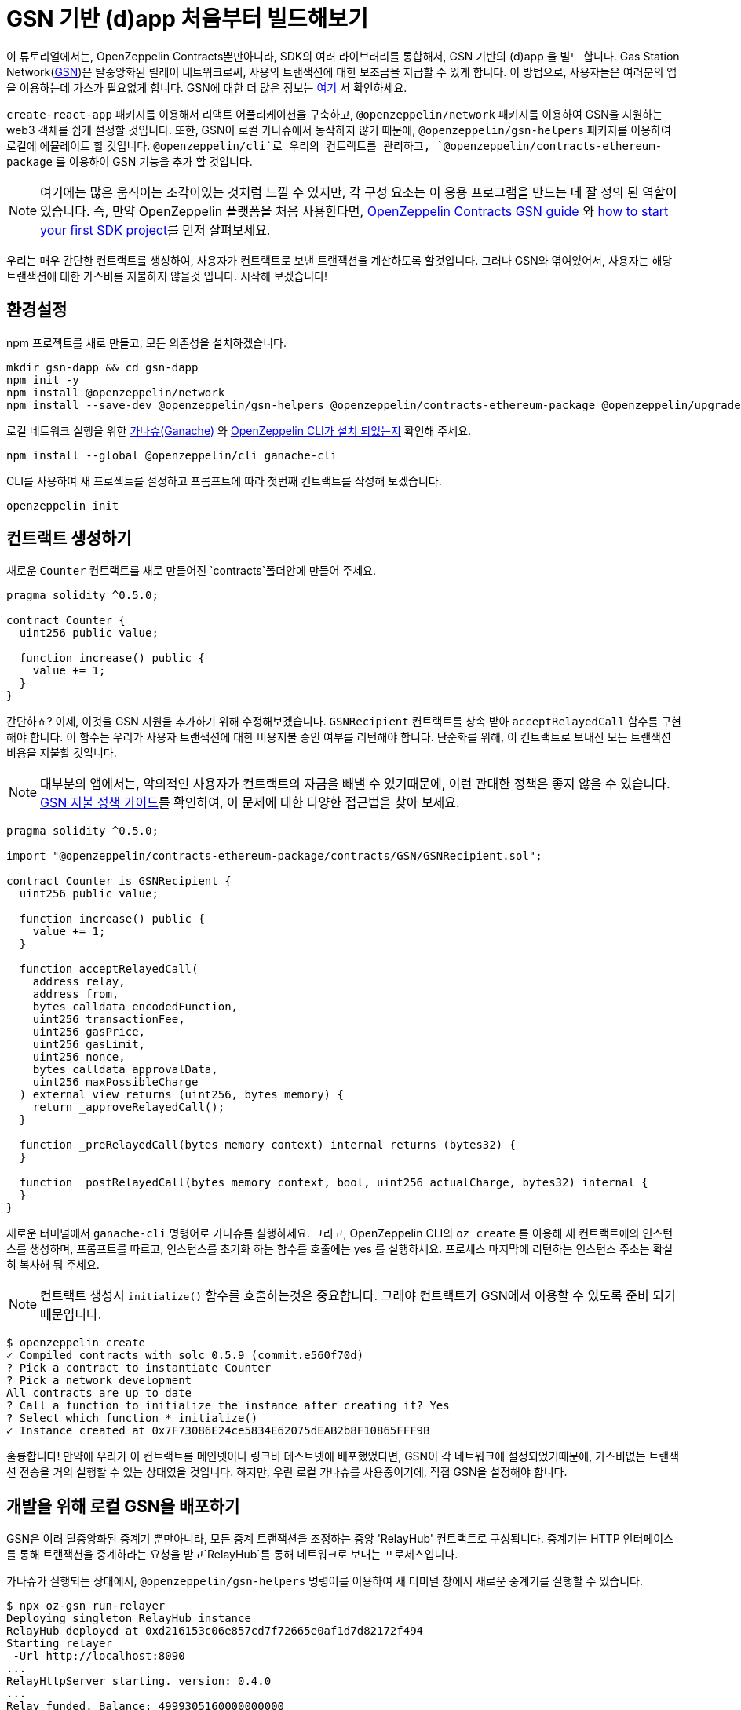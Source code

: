 [[building-gsn-powered-dapp]]
= GSN 기반 (d)app 처음부터 빌드해보기

이 튜토리얼에서는, OpenZeppelin Contracts뿐만아니라, SDK의 여러 라이브러리를 통합해서, GSN 기반의 (d)app 을 빌드 합니다. Gas Station Network(https://gsn.ethereum.org[GSN])은 탈중앙화된 릴레이 네트워크로써, 사용의 트랜잭션에 대한 보조금을 지급할 수 있게 합니다. 이 방법으로, 사용자들은 여러분의 앱을 이용하는데 가스가 필요없게 합니다. GSN에 대한 더 많은 정보는 https://docs.openzeppelin.com/contracts/2.x/gsn[여기] 서 확인하세요.

`create-react-app` 패키지를 이용해서 리액트 어플리케이션을 구축하고, `@openzeppelin/network` 패키지를 이용하여 GSN을 지원하는 web3 객체를 쉽게 설정할 것입니다. 또한, GSN이 로컬 가나슈에서 동작하지 않기 때문에, `@openzeppelin/gsn-helpers` 패키지를 이용하여 로컬에 에뮬레이트 할 것입니다. `@openzeppelin/cli`로 우리의 컨트랙트를 관리하고, `@openzeppelin/contracts-ethereum-package` 를 이용하여 GSN 기능을 추가 할 것입니다.

NOTE: 여기에는 많은 움직이는 조각이있는 것처럼 느낄 수 있지만, 각 구성 요소는 이 응용 프로그램을 만드는 데 잘 정의 된 역할이 있습니다. 즉, 만약 OpenZeppelin 플랫폼을 처음 사용한다면, https://docs.openzeppelin.com/contracts/2.x/gsn[OpenZeppelin Contracts GSN guide] 와 xref:first.adoc[how to start your first SDK project]를 먼저 살펴보세요.

우리는 매우 간단한 컨트랙트를 생성하여, 사용자가 컨트랙트로 보낸 트랜잭션을 계산하도록 할것입니다. 그러나 GSN와 엮여있어서, 사용자는 해당 트랜잭션에 대한 가스비를 지불하지 않을것 입니다. 시작해 보겠습니다!

[[environment-set-up]]
== 환경설정

npm 프로젝트를 새로 만들고, 모든 의존성을 설치하겠습니다.

[source,console]
----
mkdir gsn-dapp && cd gsn-dapp
npm init -y
npm install @openzeppelin/network
npm install --save-dev @openzeppelin/gsn-helpers @openzeppelin/contracts-ethereum-package @openzeppelin/upgrades
----

로컬 네트워크 실행을 위한 https://www.trufflesuite.com/ganache[가나슈(Ganache)] 와 https://github.com/OpenZeppelin/openzeppelin-sdk/tree/master/packages/cli#readme[OpenZeppelin CLI가 설치 되었는지] 확인해 주세요.

[source,console]
----
npm install --global @openzeppelin/cli ganache-cli
----

CLI를 사용하여 새 프로젝트를 설정하고 프롬프트에 따라 첫번째 컨트랙트를 작성해 보겠습니다.

[source,console]
----
openzeppelin init
----


[[creating-our-contract]]
== 컨트랙트 생성하기

새로운 `Counter` 컨트랙트를 새로 만들어진 `contracts`폴더안에 만들어 주세요.

[source,solidity]
----
pragma solidity ^0.5.0;

contract Counter {
  uint256 public value;

  function increase() public {
    value += 1;
  }
}
----


간단하죠? 이제, 이것을 GSN 지원을 추가하기 위해 수정해보겠습니다. `GSNRecipient` 컨트랙트를 상속 받아 `acceptRelayedCall` 함수를 구현해야 합니다. 이 함수는 우리가 사용자 트랜잭션에 대한 비용지불 승인 여부를 리턴해야 합니다. 단순화를 위해, 이 컨트랙트로 보내진 모든 트랜잭션 비용을 지불할 것입니다.

NOTE: 대부분의 앱에서는, 악의적인 사용자가 컨트랙트의 자금을 빼낼 수 있기때문에, 이런 관대한 정책은 좋지 않을 수 있습니다. https://docs.openzeppelin.com/[GSN 지불 정책 가이드]를 확인하여, 이 문제에 대한 다양한 접근법을 찾아 보세요.

[source,solidity]
----
pragma solidity ^0.5.0;

import "@openzeppelin/contracts-ethereum-package/contracts/GSN/GSNRecipient.sol";

contract Counter is GSNRecipient {
  uint256 public value;

  function increase() public {
    value += 1;
  }

  function acceptRelayedCall(
    address relay,
    address from,
    bytes calldata encodedFunction,
    uint256 transactionFee,
    uint256 gasPrice,
    uint256 gasLimit,
    uint256 nonce,
    bytes calldata approvalData,
    uint256 maxPossibleCharge
  ) external view returns (uint256, bytes memory) {
    return _approveRelayedCall();
  }

  function _preRelayedCall(bytes memory context) internal returns (bytes32) {
  }

  function _postRelayedCall(bytes memory context, bool, uint256 actualCharge, bytes32) internal {
  }
}
----

새로운 터미널에서 `ganache-cli` 명령어로 가나슈를 실행하세요. 그리고,  OpenZeppelin CLI의 `oz create` 를 이용해 새 컨트랙트에의 인스턴스를 생성하며, 프롬프트를 따르고, 인스턴스를 초기화 하는 함수를 호출에는 yes 를 실행하세요. 프로세스 마지막에 리턴하는 인스턴스 주소는 확실히 복사해 둬 주세요.

NOTE: 컨트랙트 생성시 `initialize()` 함수를 호출하는것은 중요합니다. 그래야 컨트랙트가 GSN에서 이용할 수 있도록 준비 되기 때문입니다.


[source,console]
----
$ openzeppelin create
✓ Compiled contracts with solc 0.5.9 (commit.e560f70d)
? Pick a contract to instantiate Counter
? Pick a network development
All contracts are up to date
? Call a function to initialize the instance after creating it? Yes
? Select which function * initialize()
✓ Instance created at 0x7F73086E24ce5834E62075dEAB2b8F10865FFF9B
----

훌륭합니다! 만약에 우리가 이 컨트랙트를 메인넷이나 링크비 테스트넷에 배포했었다면, GSN이 각 네트워크에 설정되었기때문에, 가스비없는 트랜잭션 전송을 거의 실행할 수 있는 상태였을 것입니다. 하지만, 우린 로컬 가나슈를 사용중이기에, 직접 GSN을 설정해야 합니다. 

[[deploying-local-gsn]]
== 개발을 위해 로컬 GSN을 배포하기

GSN은 여러 탈중앙화된 중계기 뿐만아니라, 모든 중계 트랜잭션을 조정하는 중앙 'RelayHub' 컨트랙트로 구성됩니다. 중계기는 HTTP 인터페이스를 통해 트랜잭션을 중계하라는 요청을 받고`RelayHub`를 통해 네트워크로 보내는 프로세스입니다.

가나슈가 실행되는 상태에서, `@openzeppelin/gsn-helpers` 명령어를 이용하여 새 터미널 창에서 새로운 중계기를 실행할 수 있습니다.

[source,console]
----
$ npx oz-gsn run-relayer
Deploying singleton RelayHub instance
RelayHub deployed at 0xd216153c06e857cd7f72665e0af1d7d82172f494
Starting relayer
 -Url http://localhost:8090
...
RelayHttpServer starting. version: 0.4.0
...
Relay funded. Balance: 4999305160000000000
----

NOTE: 이면에, 이 명령어는 로컬 중계기를 올리고 실행하는과정에 여러단계를 거칩니다. 첫째로, 플랫폼에 대한 중계기 바이너리를 다운로드하여 시작합니다. 그리고, `RelayHub` 컨트랙트를 로컬 가나슈에 배포할 것이며, 허브에 중계기를 등록한뒤, 자금을 조달하여 트랜잭션이 중계될 수 있도록 할것입니다. `oz-gsn commands` 명령어를 이용하여 이 단계를 직접 실행하거나, https://github.com/OpenZeppelin/openzeppelin-gsn-helpers[코드에서 직접] 해볼 수 있습니다.

마지막은 `Counter` 컨트랙트에 _자금조달_ 하는 단계 입니다. GSN 중계기는 수령인 계약에 자금이 있어야하는데, 중계 거래 비용 (수수료 추가)을 청구하기 때문입니다. 우리는 다시`oz-gsn` 명령 세트를 사용하여 이를 수행 할 것입니다. 수신자 주소를 `카운터` 컨트랙트의 인스턴스의 주소로 바꿔 주세요.

[source,console]
----
$ npx oz-gsn fund-recipient --recipient 0xCfEB869F69431e42cdB54A4F4f105C19C080A601
----

멋져요! 이제 GSN 기반 계약과 로컬 GSN을 사용하여 작은 디앱을 만들어 보겠습니다.

[[creating-the-dapp]]
== 디앱 만들기

우리는 React를 사용하여 간단한 클라이언트 애플리케이션을 생성하는`create-react-app` 패키지를 사용하여 디앱을 만들 것입니다

[source,console]
----
npx create-react-app client
----

먼저 심볼릭 링크를 만들어 컴파일 된 계약`.json` 파일에 액세스 할 수 있습니다. `client / src` 디렉토리에서 다음을 실행하십시오
[source,console]
----
ln -ns ../../build
----

이를 통해 프론트 엔드가 컨트랙트 아티팩트에 도달 할 수 있습니다. 이것은 `@openzeppelin/network`를 사용하여 로컬 네트워크에 연결된 새로운 공급자를 만듭니다. 즉석에서 생성 된 키를 사용하여 사용자를 대신하여 모든 거래에 서명하고, GSN을 사용하여 거래를 네트워크에 중계합니다. 이를 통해 MetaMask, Ethereum 계정 또는 ETH가 설치되어 있지 않아도 사용자가 디앱과 즉시 상호 작용할 수 있습니다.

[source,javascript]
----
import React, { useState, useEffect, useCallback } from "react";
import { useWeb3Network } from "@openzeppelin/network/react";

const PROVIDER_URL = "http://127.0.0.1:8545";

function App() {
  // get GSN web3
  const context = useWeb3Network(PROVIDER_URL, {
    gsn: { dev: true }
  });

  const { accounts, lib } = context;

  // load Counter json artifact
  const counterJSON = require("./build/contracts/Counter.json");

  // load Counter Instance
  const [counterInstance, setCounterInstance] = useState(undefined);

  if (
    !counterInstance &&
    context &&
    context.networkId
  ) {
    const deployedNetwork = counterJSON.networks[context.networkId.toString()];
    const instance = new context.lib.eth.Contract(counterJSON.abi, deployedNetwork.address);
    setCounterInstance(instance);
  }

  const [count, setCount] = useState(0);

  const getCount = useCallback(async () => {
    if (counterInstance) {
      // Get the value from the contract to prove it worked.
      const response = await counterInstance.methods.value().call();
      // Update state with the result.
      setCount(response);
    }
  }, [counterInstance]);

  useEffect(() => {
    getCount();
  }, [counterInstance, getCount]);

  const increase = async () => {
    await counterInstance.methods.increase().send({ from: accounts[0] });
    getCount();
  };

  return (
    <div>
      <h3> Counter counterInstance </h3>
      {lib && !counterInstance && (
        <React.Fragment>
          <div>Contract Instance or network not loaded.</div>
        </React.Fragment>
      )}
      {lib && counterInstance && (
        <React.Fragment>
          <div>
            <div>Counter Value:</div>
            <div>{count}</div>
          </div>
          <div>Counter Actions</div>
            <button onClick={() => increase()} size="small">
              Increase Counter by 1
            </button>
        </React.Fragment>
      )}
    </div>
  );
}

export default App;

----


NOTE: 공급자를 설정할 때`dev : true` 플래그를`gsn` 옵션에 전달할 수 있습니다. 이것은 일반 GSN 공급자 대신에 https://github.com/OpenZeppelin/openzeppelin-gsn-provider/[GSNDevProvider] 을 사용하게 합니다. 이것은 테스트 또는 개발을 위해 특별히 설정된 공급자이며, _작동하기 위해 중계기를 실행할 필요가 없습니다._ T이를 통해 개발이 쉬워 지지만 실제 GSN 경험과 같은 느낌이 들지 않습니다. 실제 중계기를 사용하려면 `npx oz-gsn run-relayer`를 로컬로 실행할 수 있습니다 (자세한 내용은 https://github.com/OpenZeppelin/openzeppelin-gsn-helpers#running-the-relayer-binary[OpenZeppelin GSN] 도우미 참조).

좋습니다! `client` 폴더 내에서`npm start`를 실행하는 응용 프로그램을 시작할 수 있습니다. 가나슈와 중계기를 모두 작동시키고 유지해 주세요. MetaMask를 사용하거나 ETH를 전혀 보유하지 않아도 '카운터' 컨트랙트로 트랜잭션을 보낼 수 있어야합니다!

[[moving-to-testnet]]
== 테스트 넷으로 이동

가나슈 네트워크에서 로컬 거래를 보내는 것은, 충분히 자금이 계정에 있기 때문에 그다지 인상적이지는 않습니다. GSN의 잠재력을 최대한 발휘하려면, 우리의 어플리케이션을 테스트넷으로 이동시켜보겠습니다. 나중에 메인넷으로 이동하고 싶은경우, 방법은 동일합니다.

우리의 `Counter` 컨트랙트를 링크비에 배포하는것 부터 해보겠습니다. 링크비의 이더를 가진 계정이 필요하며, `network.js` 파일에 이 계정이 등록되어있어야 합니다. xref:public-deploy.adoc[공공 네트워크에 배포하기] 가이드를 참고하여 더 많은 정보를 확인하세요.

[source,console]
----
$ openzeppelin create
✓ Compiled contracts with solc 0.5.9 (commit.e560f70d)
? Pick a contract to instantiate: Counter
? Pick a network: rinkeby
✓ Added contract Counter
✓ Contract Counter deployed
? Call a function to initialize the instance after creating it?: Yes
? Select which function * initialize()
✓ Setting everything up to create contract instances
✓ Instance created at 0xCfEB869F69431e42cdB54A4F4f105C19C080A601
----


다음단계는 우리의 디앱을 로컬네트워크 대신에 링크비 네트워크에 연결하는 것 입니다.  예를 들어 Infura Rinkeby 엔드 포인트를 사용하여이를 수행하려면`App.js`에서`PROVIDER_URL`을 변경하십시오. 여기서, 또한 개발자 환경이 아닌 실제 GSN 공급자를 사용하므로, 구성 개체를 전달하려고합니다. 구성 옵션을 사용하면 지불하려는 가스 가격과 같은 항목을보다 효과적으로 제어 할 수 있습니다. 프로덕션 디앱의 경우 이를 요구 사항에 맞게 구성하려고합니다.

[source,javascript]
----

import { useWeb3Network, useEphemeralKey } from "@openzeppelin/network/react";

// inside App.js#App()
const context = useWeb3Network('https://rinkeby.infura.io/v3/' + INFURA_API_TOKEN, {
  gsn: { signKey: useEphemeralKey() }
});
----
 
cli 명령`oz create`를 사용하여 재배포하고, 네트워크로`Rinkeby`를 선택하고, 마지막에 리턴 된 주소를 복사하십시오 (나중에 컨트랙트에 자금을 조달하기 위해 필요합니다).

거의 다 왔습니다! 디앱을 사용해 보면, 어떤 트랜잭션도 보낼수 없다는것을 알수 있을 것 입니다. 왜냐하면 `Counter` 컨트랙트는 아직 자금조달이 되지 않았기 때문입니다. 앞에서 사용한 `oz-gsn fund-recipient`명령을 사용하는 대신 이제 인스턴스 주소를 붙여 https://gsn.openzeppelin.com[온라인 gsn-tool]을 사용합니다. 이렇게하려면 웹 인터페이스에서 Rinkeby Network에서 MetaMask를 사용해야합니다. 그러면 컨트랙트에 자금을 입금 할 수 있습니다.

image::GSNDappTool.png[OpenZeppelin GSN Dapp Tool,500]

끝입니다! 이제 MetaMask를 설치하지 않아도, 브라우저에서 Rinkeby 네트워크의 카운터 컨트랙트로 트랜잭션을 보낼 수 있습니다.

[[wrapping-up]]
== 마무리

이 예제를 통해, 여러 OpenZeppelin 라이브러리를 결합하여 처음부터 GSN 기반 디앱을 구축했습니다. 첫번째로, OpenZeppelin Contracts에서 컨트랙트를 을 GSN 수령인으로 확장했습니다. 그런 다음 OpenZeppelin CLI를 사용하여 컨트랙트를 로컬 네트워크에 컴파일하고 배포했습니다. 그런 다음, `@openzeppelin/gsn-helpers`의`oz-gsn run-relayer` 명령을 사용하여 로컬 GSN (relayer 포함!)을 설정하고 수신자에게 `oz-gsn fund-recipient'를 지원했습니다. 컨트랙트를 로컬 네트워크에 설정한후, `create-react-app` 을 이용하여 클라이언트사이드 앱을 만들고, `@openzeppelin/network`를 이용하여 web3 GSN 공급자를 쉽계 가져와 우리가 만든 컨트랙트와 상호작용하도록 했습니다.

GSN 기반 디앱을 바로 빌드하기 시작하려면 https://docs.openzeppelin.com/starter-kits/2.3/[GSN 스타터 키트]를 확인하십시오. GSN 스타터 키트는, 이 안내서에서 본 모든 것을 결합한 즉시 사용 가능한 프로젝트 템플릿을 제공합니다!
